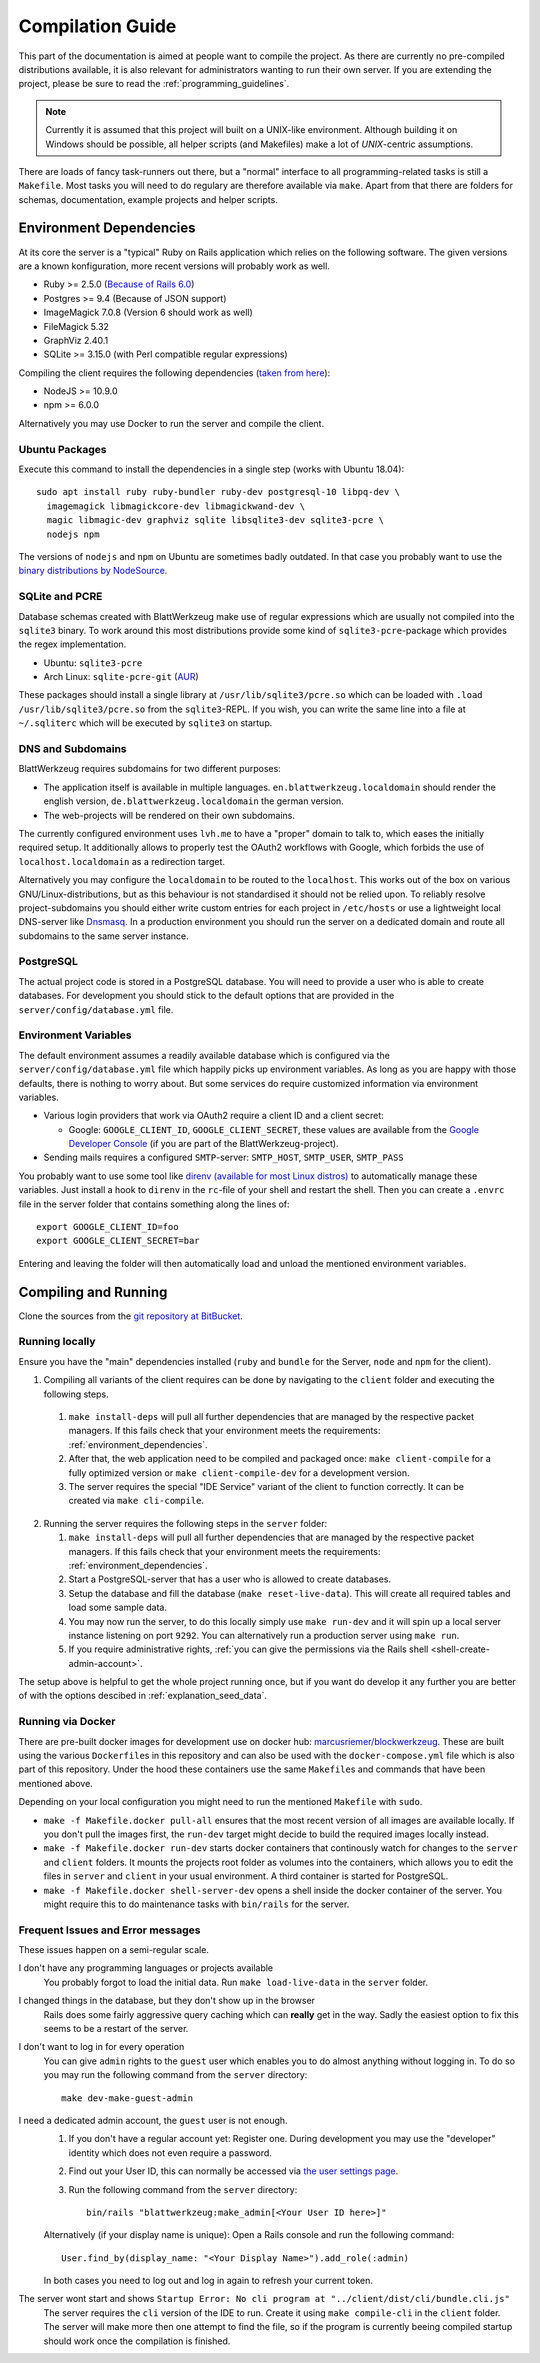 ===================
 Compilation Guide
===================

This part of the documentation is aimed at people want to compile the project. As there are currently no pre-compiled distributions available, it is also relevant for administrators wanting to run their own server. If you are extending the project, please be sure to read the :ref:`programming_guidelines`.

.. note:: Currently it is assumed that this project will built on a UNIX-like environment. Although building it on Windows should be possible, all helper scripts (and Makefiles) make a lot of `UNIX`-centric assumptions.

There are loads of fancy task-runners out there, but a "normal" interface to all programming-related tasks is still a ``Makefile``. Most tasks you will need to do regulary are therefore available via ``make``. Apart from that there are folders for schemas, documentation, example projects and helper scripts.

.. _environment_dependencies:

Environment Dependencies
========================

At its core the server is a "typical" Ruby on Rails application which relies on the following software. The given versions are a known konfiguration, more recent versions will probably work as well.

* Ruby >= 2.5.0 (`Because of Rails 6.0 <http://guides.rubyonrails.org/upgrading_ruby_on_rails.html#ruby-versions>`_)
* Postgres >= 9.4 (Because of JSON support)
* ImageMagick 7.0.8 (Version 6 should work as well)
* FileMagick 5.32
* GraphViz 2.40.1
* SQLite >= 3.15.0 (with Perl compatible regular expressions)

Compiling the client requires the following dependencies (`taken from here <https://github.com/angular/angular-cli/blob/master/package.json>`_):

* NodeJS >= 10.9.0
* npm >= 6.0.0

Alternatively you may use Docker to run the server and compile the client.

Ubuntu Packages
---------------

Execute this command to install the dependencies in a single step (works with Ubuntu 18.04)::

   sudo apt install ruby ruby-bundler ruby-dev postgresql-10 libpq-dev \
     imagemagick libmagickcore-dev libmagickwand-dev \
     magic libmagic-dev graphviz sqlite libsqlite3-dev sqlite3-pcre \
     nodejs npm

The versions of ``nodejs`` and ``npm`` on Ubuntu are sometimes badly outdated. In that case you probably want to use the `binary distributions by NodeSource <https://github.com/nodesource/distributions/blob/master/README.md#debinstall>`_.


SQLite and PCRE
---------------

Database schemas created with BlattWerkzeug make use of regular expressions which are usually not compiled into the ``sqlite3`` binary. To work around this most distributions provide some kind of ``sqlite3-pcre``-package which provides the regex implementation.

* Ubuntu: ``sqlite3-pcre``
* Arch Linux: ``sqlite-pcre-git`` (`AUR <https://aur.archlinux.org/packages/sqlite-pcre-git/>`_)

These packages should install a single library at ``/usr/lib/sqlite3/pcre.so`` which can be loaded with ``.load /usr/lib/sqlite3/pcre.so`` from the ``sqlite3``-REPL. If you wish, you can write the same line into a file at ``~/.sqliterc`` which will be executed by ``sqlite3`` on startup.

DNS and Subdomains
------------------

BlattWerkzeug requires subdomains for two different purposes:

* The application itself is available in multiple languages. ``en.blattwerkzeug.localdomain`` should render the english version, ``de.blattwerkzeug.localdomain`` the german version.
* The web-projects will be rendered on their own subdomains.

The currently configured environment uses ``lvh.me`` to have a "proper" domain to talk to, which eases the initially required setup. It additionally allows to properly test the OAuth2 workflows with Google, which forbids the use of ``localhost.localdomain`` as a redirection target.

Alternatively you may configure the ``localdomain`` to be routed to the ``localhost``. This works out of the box on various GNU/Linux-distributions, but as this behaviour is not standardised it should not be relied upon. To reliably resolve project-subdomains you should either write custom entries for each project in ``/etc/hosts`` or use a lightweight local DNS-server like `Dnsmasq <http://www.thekelleys.org.uk/dnsmasq/doc.html>`_. In a production environment you should run the server on a dedicated domain and route all subdomains to the same server instance.

PostgreSQL
----------

The actual project code is stored in a PostgreSQL database. You will need to provide a user who is able to create databases. For development you should stick to the default options that are provided in the ``server/config/database.yml`` file.

Environment Variables
---------------------

The default environment assumes a readily available database which is configured via the ``server/config/database.yml`` file which happily picks up environment variables. As long as you are happy with those defaults, there is nothing to worry about. But some services do require customized information via environment variables.

* Various login providers that work via OAuth2 require a client ID and a client secret:

  * Google: ``GOOGLE_CLIENT_ID``, ``GOOGLE_CLIENT_SECRET``, these values are available from the `Google Developer Console <https://console.developers.google.com/apis/credentials>`_ (if you are part of the BlattWerkzeug-project).

* Sending mails requires a configured ``SMTP``-server: ``SMTP_HOST``, ``SMTP_USER``, ``SMTP_PASS``

You probably want to use some tool like `direnv (available for most Linux distros) <https://github.com/direnv/direnv>`_ to automatically manage these variables. Just install a hook to ``direnv`` in the ``rc``-file of your shell and restart the shell. Then you can create a ``.envrc`` file in the server folder that contains something along the lines of::

  export GOOGLE_CLIENT_ID=foo
  export GOOGLE_CLIENT_SECRET=bar

Entering and leaving the folder will then automatically load and unload the mentioned environment variables.

Compiling and Running
=====================

Clone the sources from the `git repository at BitBucket <https://bitbucket.org/marcusriemer/esqulino>`_.

Running locally
---------------

Ensure you have the "main" dependencies installed (``ruby`` and ``bundle`` for the Server, ``node`` and ``npm`` for the client).

1. Compiling all variants of the client requires can be done by navigating to the ``client`` folder and executing the following steps.

  1. ``make install-deps`` will pull all further dependencies that are managed by the respective packet managers. If this fails check that your environment meets the requirements: :ref:`environment_dependencies`.
  2. After that, the web application need to be compiled and packaged once: ``make client-compile`` for a fully optimized version or ``make client-compile-dev`` for a development version.
  3. The server requires the special "IDE Service" variant of the client to function correctly. It can be created via ``make cli-compile``.

2. Running the server requires the following steps in the ``server`` folder:

   1. ``make install-deps`` will pull all further dependencies that are managed by the respective packet managers. If this fails check that your environment meets the requirements: :ref:`environment_dependencies`.
   2. Start a PostgreSQL-server that has a user who is allowed to create databases.
   3. Setup the database and fill the database (``make reset-live-data``). This will create all required tables and load some sample data.
   4. You may now run the server, to do this locally simply use ``make run-dev`` and it will spin up a local server instance listening on port ``9292``. You can alternatively run a production server using ``make run``.
   5. If you require administrative rights, :ref:`you can give the permissions via the Rails shell <shell-create-admin-account>`.

The setup above is helpful to get the whole project running once, but if you want do develop it any further you are better of with the options descibed in :ref:`explanation_seed_data`.

Running via Docker
------------------

There are pre-built docker images for development use on docker hub: `marcusriemer/blockwerkzeug <https://hub.docker.com/r/marcusriemer/blockwerkzeug/>`_. These are built using the various ``Dockerfile``\ s in this repository and can also be used with the ``docker-compose.yml`` file which is also part of this repository. Under the hood these containers use the same ``Makefile``\s and commands that have been mentioned above.

Depending on your local configuration you might need to run the mentioned ``Makefile`` with ``sudo``.

* ``make -f Makefile.docker pull-all`` ensures that the most recent version of all images are available locally. If you don't pull the images first, the ``run-dev`` target might decide to build the required images locally instead.

* ``make -f Makefile.docker run-dev`` starts docker containers that continously watch for changes to the ``server`` and ``client`` folders. It mounts the projects root folder as volumes into the containers, which allows you to edit the files in ``server`` and ``client`` in your usual environment. A third container is started for PostgreSQL.

* ``make -f Makefile.docker shell-server-dev`` opens a shell inside the docker container of the server. You might require this to do maintenance tasks with ``bin/rails`` for the server.

Frequent Issues and Error messages
----------------------------------

These issues happen on a semi-regular scale.

I don't have any programming languages or projects available
    You probably forgot to load the initial data. Run ``make load-live-data`` in the ``server`` folder.

I changed things in the database, but they don't show up in the browser
    Rails does some fairly aggressive query caching which can **really** get in the way. Sadly the easiest
    option to fix this seems to be a restart of the server.

I don't want to log in for every operation
    You can give ``admin`` rights to the ``guest`` user which enables you to do almost anything without
    logging in. To do so you may run the following command from the ``server`` directory::

      make dev-make-guest-admin

.. _shell-create-admin-account:

I need a dedicated admin account, the ``guest`` user is not enough.
    1) If you don't have a regular account yet: Register one. During development you may use the "developer" identity which does not even require a password.
    2) Find out your User ID, this can normally be accessed via `the user settings page <http://localhost:9292/user/settings>`_.
    3) Run the following command from the ``server`` directory::

         bin/rails "blattwerkzeug:make_admin[<Your User ID here>]"

    Alternatively (if your display name is unique): Open a Rails console and run the following command::

       User.find_by(display_name: "<Your Display Name>").add_role(:admin)

    In both cases you need to log out and log in again to refresh your current token.

The server wont start and shows ``Startup Error: No cli program at "../client/dist/cli/bundle.cli.js"``
    The server requires the ``cli`` version of the IDE to run. Create it using ``make compile-cli`` in the ``client`` folder. The server will make more then one attempt to find the file, so if the program is currently beeing compiled startup should work once the compilation is finished.
